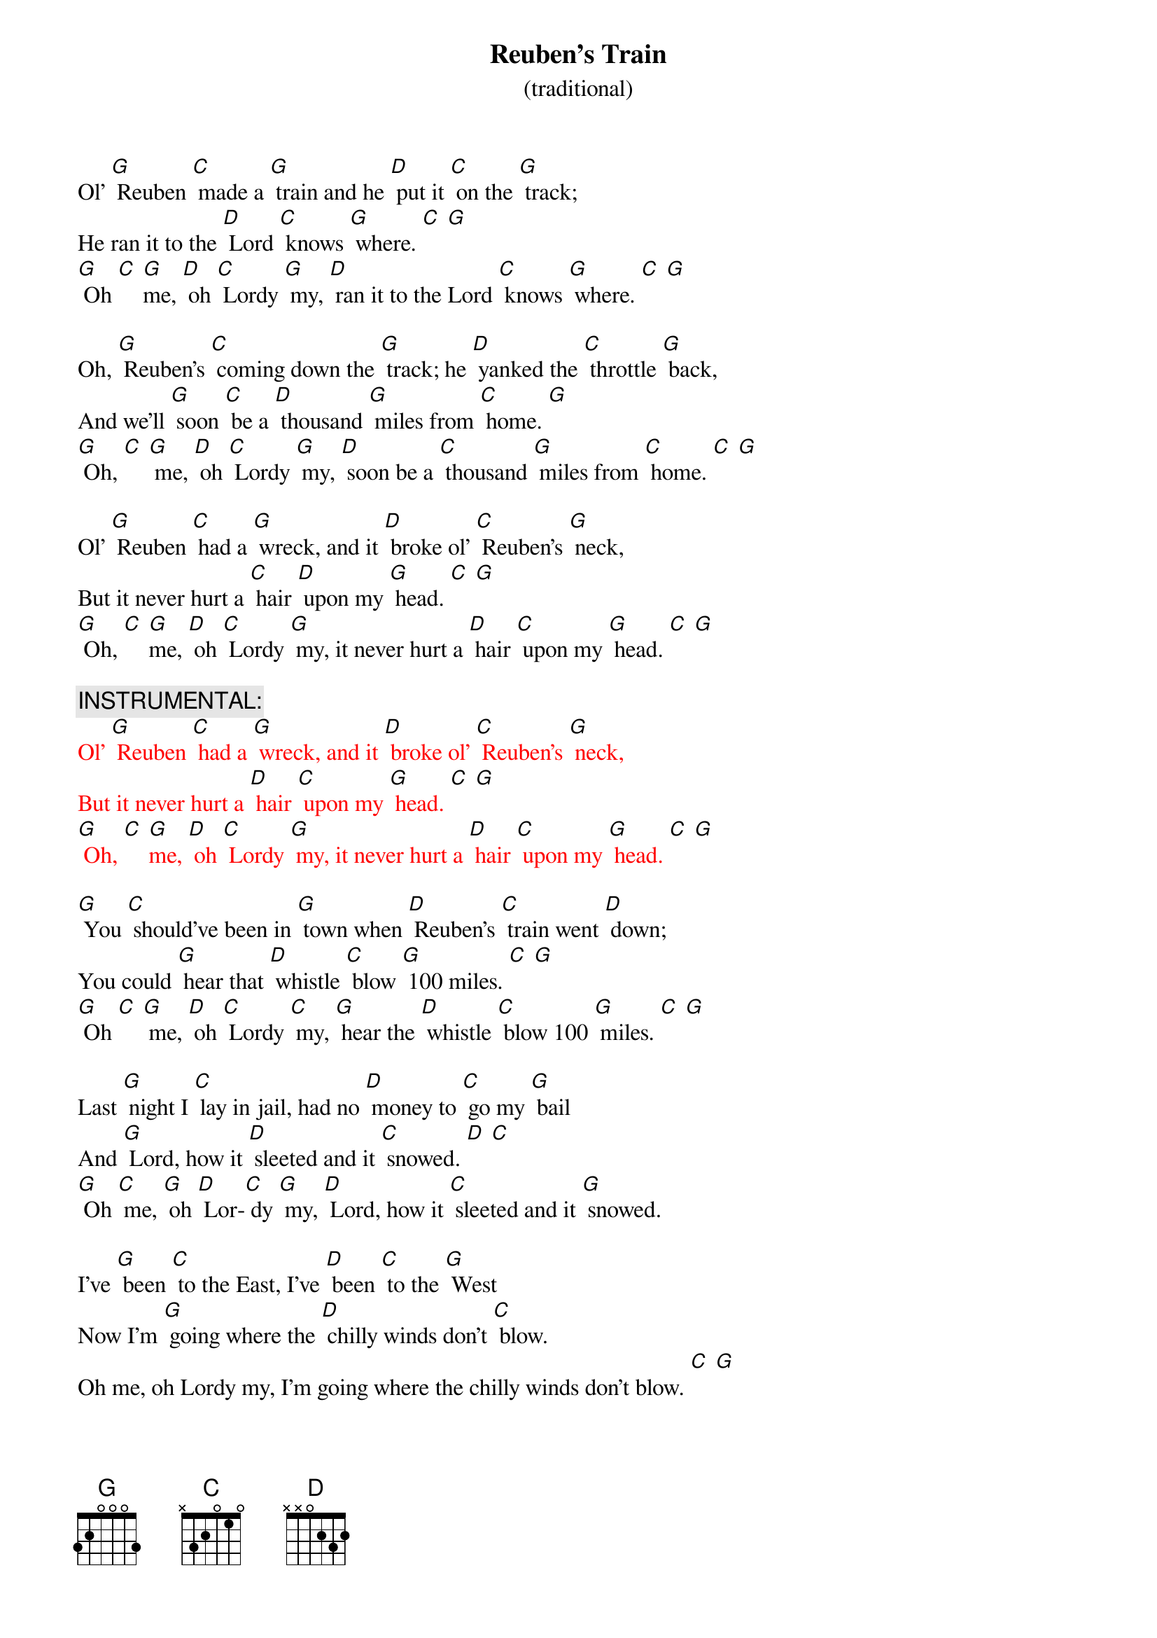 {t: Reuben’s Train }
{st: (traditional)}

Ol’ [G] Reuben [C] made a [G] train and he [D] put it [C] on the [G] track;
He ran it to the [D] Lord [C] knows [G] where. [C] [G]
[G] Oh [C] [G]me, [D] oh [C] Lordy [G] my, [D] ran it to the Lord [C] knows [G] where. [C] [G]

Oh, [G] Reuben’s [C] coming down the [G] track; he [D] yanked the [C] throttle [G] back,
And we’ll [G] soon [C] be a [D] thousand [G] miles from [C] home. [G]
[G] Oh, [C] [G] me, [D] oh [C] Lordy [G] my, [D] soon be a [C] thousand [G] miles from [C] home. [C] [G]

Ol’ [G] Reuben [C] had a [G] wreck, and it [D] broke ol’ [C] Reuben’s [G] neck,
But it never hurt a [C] hair [D] upon my [G] head. [C] [G]
[G] Oh, [C] [G]me, [D] oh [C] Lordy [G] my, it never hurt a [D] hair [C] upon my [G] head. [C] [G]

{c: INSTRUMENTAL:}
{textcolour: red}
Ol’ [G] Reuben [C] had a [G] wreck, and it [D] broke ol’ [C] Reuben’s [G] neck,
But it never hurt a [D] hair [C] upon my [G] head. [C] [G]
[G] Oh, [C] [G]me, [D] oh [C] Lordy [G] my, it never hurt a [D] hair [C] upon my [G] head. [C] [G]
{textcolour}

[G] You [C] should’ve been in [G] town when [D] Reuben’s [C] train went [D] down;
You could [G] hear that [D] whistle [C] blow [G] 100 miles. [C] [G]
[G] Oh [C] [G] me, [D] oh [C] Lordy [C] my, [G] hear the [D] whistle [C] blow 100 [G] miles. [C] [G]

Last [G] night I [C] lay in jail, had no [D] money to [C] go my [G] bail
And [G] Lord, how it [D] sleeted and it [C] snowed. [D] [C]
[G] Oh [C] me, [G] oh [D] Lor-[C] dy [G] my, [D] Lord, how it [C] sleeted and it [G] snowed.

I’ve [G] been [C] to the East, I’ve [D] been [C] to the [G] West
Now I’m [G] going where the [D] chilly winds don’t [C] blow.
Oh me, oh Lordy my, I’m going where the chilly winds don’t blow. [C] [G]

[G] Oh, the [C] train that I [D] ride is 100 [C] coaches long,
You can [G] hear the [D] whistle blow [C] 100 miles. [C] [G]
[G] Oh [C] me, [G] oh [D] Lordy [C] my, you can [G] hear the [D] whistle blow [C] 100 [G] miles.

{c: INSTRUMENTAL:}
{textcolour: red}
[G] Oh the train that I [G] ride is [D] 100 [C] coaches long,
You can [G] hear the [D] whistle [C] blow 100 [C] miles.
[G] Oh [C] me, [G] oh [D] Lordy [C] my, you can [G] hear the [D] whistle blow [C] 100 [G] miles.
{textcolour}

I’m a-[G] going [C] down the [G] track; I ain’t [D] never [C] coming [D] back,
I’m a [G] thousand miles [D] away from my home.
[G] Oh, [C] me, [D] oh [G] Lordy [C] my, I’m a thousand miles [D] away from my home. [C] [G]


